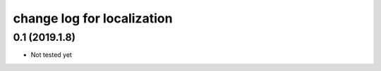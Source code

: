 *************
change log for localization
*************

0.1 (2019.1.8)
---------------
* Not tested yet